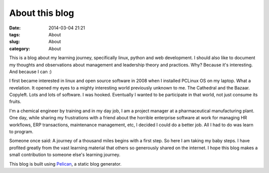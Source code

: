 ===============
About this blog
===============
:date: 2014-03-04 21:21
:tags: About
:slug: About
:category: About


This is a blog about my learning journey, specifically linux, python and web development. I should also like to document my thoughts and observations about management and leadership theory and practices. Why? Because it's interesting. And because I can :)

I first became interested in linux and open source software in 2008 when I installed PCLinux OS on my laptop. What a revelation. It opened my eyes to a mighty interesting world previously unknown to me. The Cathedral and the Bazaar. Copyleft. Lots and lots of software. I was hooked. Eventually I wanted to be participate in that world, not just consume its fruits.
 
I'm a chemical engineer by training and in my day job, I am a project manager at a pharmaceutical manufacturing plant. One day, while sharing  my frustrations with a friend about the horrible enterprise software at work for managing HR workflows, ERP transactions, maintenance management, etc, I decided I could do a better job. All I had to do was learn to program. 

Someone once said: A journey of a thousand miles begins with a first step. So here I am taking my baby steps. I have profited greatly from the vast learning material that others so generously shared on the internet. I hope this blog makes a small contribution to someone else's learning journey.

This blog is built using `Pelican <http://docs.getpelican.com>`_, a static blog generator. 

